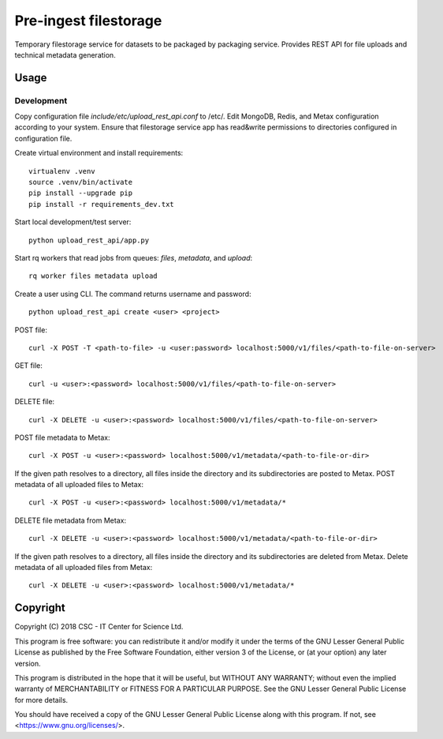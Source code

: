 Pre-ingest filestorage
======================
Temporary filestorage service for datasets to be packaged by packaging service. Provides REST API for file uploads and technical metadata generation.

Usage
-----
Development
^^^^^^^^^^^
Copy configuration file `include/etc/upload_rest_api.conf` to /etc/. Edit
MongoDB, Redis, and Metax configuration according to your system. Ensure that
filestorage service app has read&write permissions to directories configured in
configuration file.

Create virtual environment and install requirements::

    virtualenv .venv
    source .venv/bin/activate
    pip install --upgrade pip
    pip install -r requirements_dev.txt

Start local development/test server::

    python upload_rest_api/app.py

Start rq workers that read jobs from queues: `files`, `metadata`, and `upload`::

    rq worker files metadata upload

Create a user using CLI. The command returns username and password::

    python upload_rest_api create <user> <project>

POST file::

    curl -X POST -T <path-to-file> -u <user:password> localhost:5000/v1/files/<path-to-file-on-server>

GET file::

    curl -u <user>:<password> localhost:5000/v1/files/<path-to-file-on-server>

DELETE file::

    curl -X DELETE -u <user>:<password> localhost:5000/v1/files/<path-to-file-on-server>

POST file metadata to Metax::

    curl -X POST -u <user>:<password> localhost:5000/v1/metadata/<path-to-file-or-dir>

If the given path resolves to a directory, all files inside the directory and its
subdirectories are posted to Metax. POST metadata of all uploaded files to Metax::

    curl -X POST -u <user>:<password> localhost:5000/v1/metadata/*

DELETE file metadata from Metax::

    curl -X DELETE -u <user>:<password> localhost:5000/v1/metadata/<path-to-file-or-dir>

If the given path resolves to a directory, all files inside the directory and its
subdirectories are deleted from Metax. Delete metadata of all uploaded files from Metax::

    curl -X DELETE -u <user>:<password> localhost:5000/v1/metadata/*

Copyright
---------
Copyright (C) 2018 CSC - IT Center for Science Ltd.

This program is free software: you can redistribute it and/or modify it under the terms
of the GNU Lesser General Public License as published by the Free Software Foundation, either
version 3 of the License, or (at your option) any later version.

This program is distributed in the hope that it will be useful, but WITHOUT ANY WARRANTY;
without even the implied warranty of MERCHANTABILITY or FITNESS FOR A PARTICULAR PURPOSE.
See the GNU Lesser General Public License for more details.

You should have received a copy of the GNU Lesser General Public License along with
this program.  If not, see <https://www.gnu.org/licenses/>.
